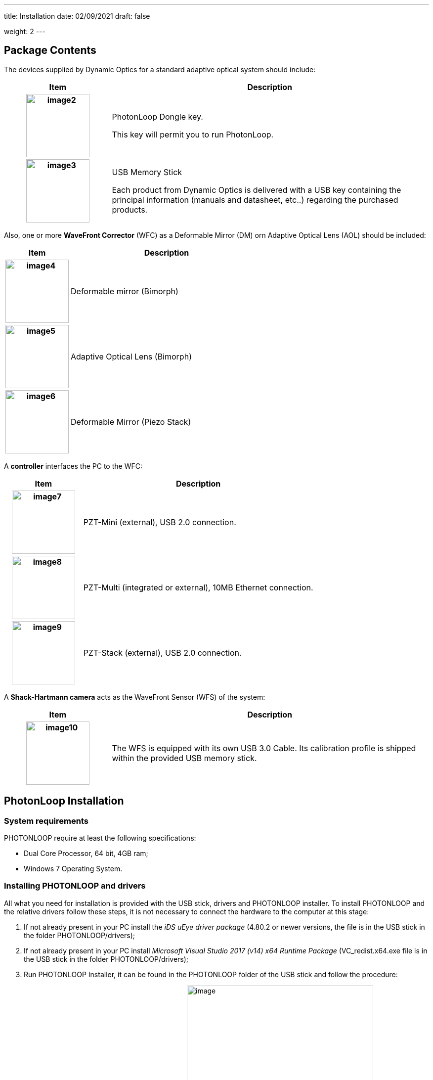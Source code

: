 ---
title: Installation
date: 02/09/2021
draft: false

weight: 2
---

== Package Contents

The devices supplied by Dynamic Optics for a standard adaptive optical system should include:

[cols="25h,~"]
|===
|Item |Description

|image:/img/image2.jpeg[width=128] 
|PhotonLoop Dongle key.

This key will permit you to run PhotonLoop.

|image:/img/image3.jpeg[width=128]
|USB Memory Stick

Each product from Dynamic Optics is delivered with a USB key containing the principal information (manuals and datasheet, etc..) regarding the purchased products.

|===

Also, one or more *WaveFront Corrector* (WFC) as a Deformable Mirror (DM) orn Adaptive Optical Lens (AOL) should be included:

[cols="25h,~"]
|===
|Item |Description

|image:/img/image4.png[width=128] 
|Deformable mirror (Bimorph)

|image:/img/image5.png[width=128] 
|Adaptive Optical Lens (Bimorph)

|image:/img/image6.jpeg[width=128]
|Deformable Mirror (Piezo Stack)

|===

A *controller* interfaces the PC to the WFC:

[cols="25h,~"]
|===
|Item |Description

|image:/img/image7.png[width=128] 
|PZT-Mini (external), USB 2.0 connection.

|image:/img/image8.jpeg[width=128] 
|PZT-Multi (integrated or external), 10MB Ethernet connection.

|image:/img/image9.jpeg[width=128] 
|PZT-Stack (external), USB 2.0 connection.
|===

A *Shack-Hartmann camera* acts as the WaveFront Sensor (WFS) of the system:

[cols="25h,~"]
|===
|Item |Description

|image:/img/image10.png[width=128]
|The WFS is equipped with its own USB 3.0 Cable. Its calibration profile is shipped within the provided USB memory stick.

|===

== PhotonLoop Installation

=== System requirements

PHOTONLOOP require at least the following specifications:

* Dual Core Processor, 64 bit, 4GB ram;
* Windows 7 Operating System.

=== Installing PHOTONLOOP and drivers

All what you need for installation is provided with the USB stick, drivers and PHOTONLOOP installer. To install PHOTONLOOP and the relative drivers follow these steps, it is not necessary to connect the hardware to the computer at this stage:

. If not already present in your PC install the _iDS uEye driver package_ (4.80.2 or newer versions, the file is in the USB stick in the folder PHOTONLOOP/drivers);
. If not already present in your PC install _Microsoft Visual Studio 2017 (v14) x64 Runtime Package_ (VC_redist.x64.exe file is in the USB stick in the folder PHOTONLOOP/drivers);
. Run PHOTONLOOP Installer, it can be found in the PHOTONLOOP folder of the USB stick and follow the procedure:
.. Chose the installation folder that you prefer
image:/img/image11.png[image,width=377,height=226]
. Select the component to install
image:/img/image12.png[image,width=377,height=226]
. Read and accept the terms of usage, select the shortcuts location and proceed with the installation.
image:/img/image13.png[image,width=377,height=226]
. Insert the provided dongle key to use PHOTONLOOP in your computer. You can use PHOTONLOOP in one computer a time.
